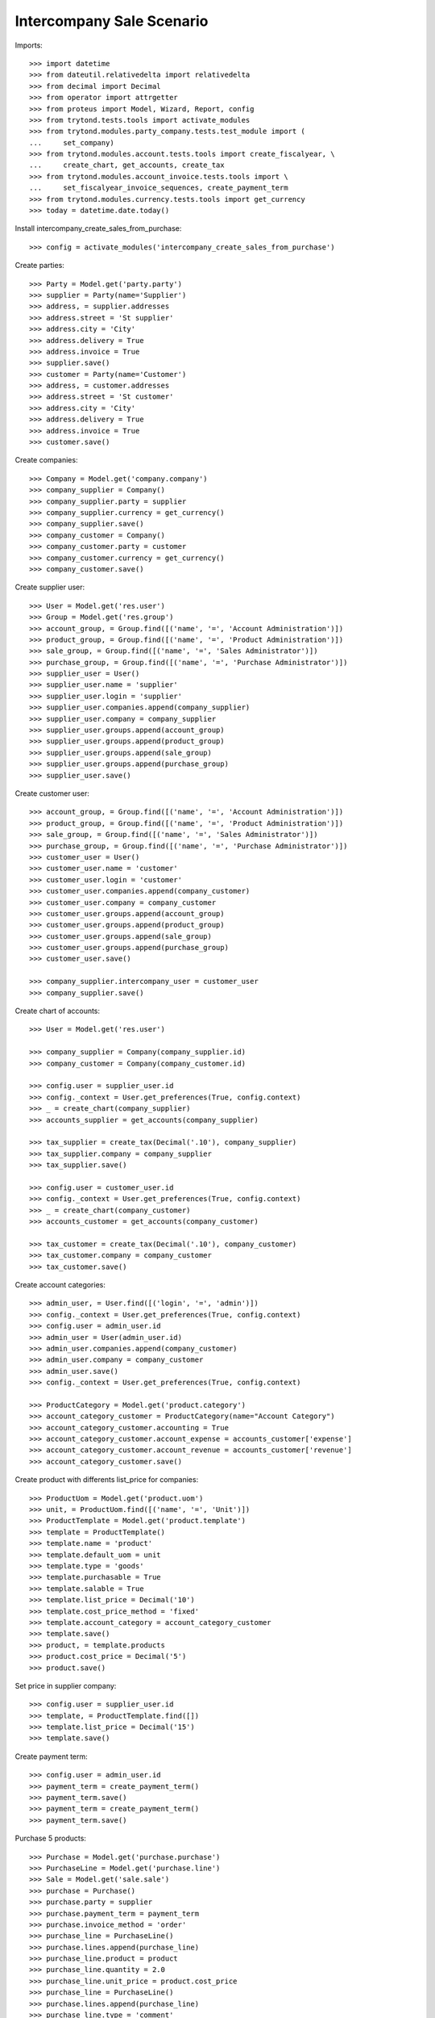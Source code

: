 ==========================
Intercompany Sale Scenario
==========================

Imports::

    >>> import datetime
    >>> from dateutil.relativedelta import relativedelta
    >>> from decimal import Decimal
    >>> from operator import attrgetter
    >>> from proteus import Model, Wizard, Report, config
    >>> from trytond.tests.tools import activate_modules
    >>> from trytond.modules.party_company.tests.test_module import (
    ...     set_company)
    >>> from trytond.modules.account.tests.tools import create_fiscalyear, \
    ...     create_chart, get_accounts, create_tax
    >>> from trytond.modules.account_invoice.tests.tools import \
    ...     set_fiscalyear_invoice_sequences, create_payment_term
    >>> from trytond.modules.currency.tests.tools import get_currency
    >>> today = datetime.date.today()

Install intercompany_create_sales_from_purchase::

    >>> config = activate_modules('intercompany_create_sales_from_purchase')

Create parties::

    >>> Party = Model.get('party.party')
    >>> supplier = Party(name='Supplier')
    >>> address, = supplier.addresses
    >>> address.street = 'St supplier'
    >>> address.city = 'City'
    >>> address.delivery = True
    >>> address.invoice = True
    >>> supplier.save()
    >>> customer = Party(name='Customer')
    >>> address, = customer.addresses
    >>> address.street = 'St customer'
    >>> address.city = 'City'
    >>> address.delivery = True
    >>> address.invoice = True
    >>> customer.save()

Create companies::

    >>> Company = Model.get('company.company')
    >>> company_supplier = Company()
    >>> company_supplier.party = supplier
    >>> company_supplier.currency = get_currency()
    >>> company_supplier.save()
    >>> company_customer = Company()
    >>> company_customer.party = customer
    >>> company_customer.currency = get_currency()
    >>> company_customer.save()

Create supplier user::

    >>> User = Model.get('res.user')
    >>> Group = Model.get('res.group')
    >>> account_group, = Group.find([('name', '=', 'Account Administration')])
    >>> product_group, = Group.find([('name', '=', 'Product Administration')])
    >>> sale_group, = Group.find([('name', '=', 'Sales Administrator')])
    >>> purchase_group, = Group.find([('name', '=', 'Purchase Administrator')])
    >>> supplier_user = User()
    >>> supplier_user.name = 'supplier'
    >>> supplier_user.login = 'supplier'
    >>> supplier_user.companies.append(company_supplier)
    >>> supplier_user.company = company_supplier
    >>> supplier_user.groups.append(account_group)
    >>> supplier_user.groups.append(product_group)
    >>> supplier_user.groups.append(sale_group)
    >>> supplier_user.groups.append(purchase_group)
    >>> supplier_user.save()

Create customer user::

    >>> account_group, = Group.find([('name', '=', 'Account Administration')])
    >>> product_group, = Group.find([('name', '=', 'Product Administration')])
    >>> sale_group, = Group.find([('name', '=', 'Sales Administrator')])
    >>> purchase_group, = Group.find([('name', '=', 'Purchase Administrator')])
    >>> customer_user = User()
    >>> customer_user.name = 'customer'
    >>> customer_user.login = 'customer'
    >>> customer_user.companies.append(company_customer)
    >>> customer_user.company = company_customer
    >>> customer_user.groups.append(account_group)
    >>> customer_user.groups.append(product_group)
    >>> customer_user.groups.append(sale_group)
    >>> customer_user.groups.append(purchase_group)
    >>> customer_user.save()

    >>> company_supplier.intercompany_user = customer_user
    >>> company_supplier.save()

Create chart of accounts::

    >>> User = Model.get('res.user')

    >>> company_supplier = Company(company_supplier.id)
    >>> company_customer = Company(company_customer.id)

    >>> config.user = supplier_user.id
    >>> config._context = User.get_preferences(True, config.context)
    >>> _ = create_chart(company_supplier)
    >>> accounts_supplier = get_accounts(company_supplier)

    >>> tax_supplier = create_tax(Decimal('.10'), company_supplier)
    >>> tax_supplier.company = company_supplier
    >>> tax_supplier.save()

    >>> config.user = customer_user.id
    >>> config._context = User.get_preferences(True, config.context)
    >>> _ = create_chart(company_customer)
    >>> accounts_customer = get_accounts(company_customer)

    >>> tax_customer = create_tax(Decimal('.10'), company_customer)
    >>> tax_customer.company = company_customer
    >>> tax_customer.save()

Create account categories::

    >>> admin_user, = User.find([('login', '=', 'admin')])
    >>> config._context = User.get_preferences(True, config.context)
    >>> config.user = admin_user.id
    >>> admin_user = User(admin_user.id)
    >>> admin_user.companies.append(company_customer)
    >>> admin_user.company = company_customer
    >>> admin_user.save()
    >>> config._context = User.get_preferences(True, config.context)

    >>> ProductCategory = Model.get('product.category')
    >>> account_category_customer = ProductCategory(name="Account Category")
    >>> account_category_customer.accounting = True
    >>> account_category_customer.account_expense = accounts_customer['expense']
    >>> account_category_customer.account_revenue = accounts_customer['revenue']
    >>> account_category_customer.save()

Create product with differents list_price for companies::

    >>> ProductUom = Model.get('product.uom')
    >>> unit, = ProductUom.find([('name', '=', 'Unit')])
    >>> ProductTemplate = Model.get('product.template')
    >>> template = ProductTemplate()
    >>> template.name = 'product'
    >>> template.default_uom = unit
    >>> template.type = 'goods'
    >>> template.purchasable = True
    >>> template.salable = True
    >>> template.list_price = Decimal('10')
    >>> template.cost_price_method = 'fixed'
    >>> template.account_category = account_category_customer
    >>> template.save()
    >>> product, = template.products
    >>> product.cost_price = Decimal('5')
    >>> product.save()

Set price in supplier company::

    >>> config.user = supplier_user.id
    >>> template, = ProductTemplate.find([])
    >>> template.list_price = Decimal('15')
    >>> template.save()

Create payment term::

    >>> config.user = admin_user.id
    >>> payment_term = create_payment_term()
    >>> payment_term.save()
    >>> payment_term = create_payment_term()
    >>> payment_term.save()

Purchase 5 products::

    >>> Purchase = Model.get('purchase.purchase')
    >>> PurchaseLine = Model.get('purchase.line')
    >>> Sale = Model.get('sale.sale')
    >>> purchase = Purchase()
    >>> purchase.party = supplier
    >>> purchase.payment_term = payment_term
    >>> purchase.invoice_method = 'order'
    >>> purchase_line = PurchaseLine()
    >>> purchase.lines.append(purchase_line)
    >>> purchase_line.product = product
    >>> purchase_line.quantity = 2.0
    >>> purchase_line.unit_price = product.cost_price
    >>> purchase_line = PurchaseLine()
    >>> purchase.lines.append(purchase_line)
    >>> purchase_line.type = 'comment'
    >>> purchase_line.description = 'Comment'
    >>> purchase_line = PurchaseLine()
    >>> purchase.lines.append(purchase_line)
    >>> purchase_line.product = product
    >>> purchase_line.quantity = 3.0
    >>> purchase_line.unit_price = product.cost_price
    >>> purchase.click('quote')
    >>> purchase.click('confirm')
    >>> purchase.click('process')

    >>> purchase_number = purchase.number
    >>> purchase_comment = purchase.comment
    >>> purchase_party = purchase.company.party
    >>> purchase_currency = purchase.currency
    >>> purchase_description = purchase.description
    >>> purchase_payment_term = purchase.payment_term
    >>> purchase_purchase_date = purchase.purchase_date
    >>> purchase_lines = [{
    ...        'product': x.product,
    ...        'quantity': x.quantity,
    ...        'unit': x.unit,
    ...        'unit_price': x.unit_price,
    ...        'cost_price': x.product.cost_price,
    ...        } for x in purchase.lines if x.type == 'line']


    >>> config.user = supplier_user.id
    >>> config._context = User.get_preferences(True, config.context)

    >>> sale, = Sale.find(['reference', '=', purchase_number])
    >>> sale.comment == purchase_comment
    True
    >>> sale.party == purchase_party
    True
    >>> sale.currency == purchase_currency
    True
    >>> sale.description == purchase_description
    True
    >>> sale.payment_term == purchase_payment_term
    True
    >>> sale.sale_date == purchase_purchase_date
    True
    >>> len(sale.lines) == len(purchase_lines)
    True
    >>> for purchase_line, sale_line in zip(purchase_lines, sale.lines):
    ...     print(purchase_line['product'] == sale_line.product,
    ...         purchase_line['quantity'] == sale_line.quantity,
    ...         purchase_line['unit'] == sale_line.unit,
    ...         sale_line.unit_price in (sale_line.product.list_price,
    ...             purchase_line['cost_price']))
    True True True True
    True True True True
